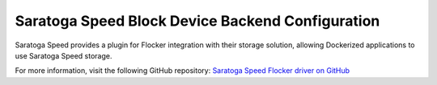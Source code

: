 .. _saratogaspeed-backend:

=================================================
Saratoga Speed Block Device Backend Configuration
=================================================

Saratoga Speed provides a plugin for Flocker integration with their storage solution, allowing Dockerized applications to use Saratoga Speed storage.

For more information, visit the following GitHub repository: `Saratoga Speed Flocker driver on GitHub`_

.. XXX FLOC 2443 to expand this Backend storage section

.. _Saratoga Speed Flocker driver on GitHub: https://github.com/saratogaadmin/saratoga_flocker

